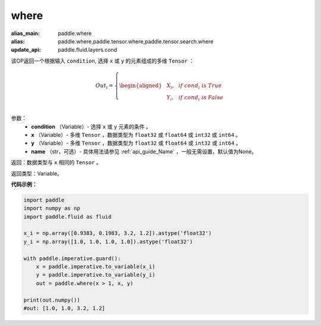 .. _cn_api_tensor_where:

where
-------------------------------

.. py:function:: paddle.where(condition, x, y, name=None)

:alias_main: paddle.where
:alias: paddle.where,paddle.tensor.where,paddle.tensor.search.where
:update_api: paddle.fluid.layers.cond



该OP返回一个根据输入 ``condition``, 选择 ``x`` 或 ``y`` 的元素组成的多维 ``Tensor``  ：

.. math::
      Out_i =
      \left\{
      \begin{aligned}
      &X_i, & & if \ cond_i \ is \ True \\
      &Y_i, & & if \ cond_i \ is \ False \\
      \end{aligned}
      \right.

参数：
    - **condition** （Variable）- 选择 ``x`` 或 ``y`` 元素的条件 。
    - **x** （Variable）- 多维 ``Tensor`` ，数据类型为 ``float32`` 或 ``float64`` 或 ``int32`` 或 ``int64`` 。
    - **y** （Variable）- 多维 ``Tensor`` ，数据类型为 ``float32`` 或 ``float64`` 或 ``int32`` 或 ``int64`` 。
    - **name** （str，可选）- 具体用法请参见 :ref:`api_guide_Name` ，一般无需设置，默认值为None。

返回：数据类型与 ``x`` 相同的 ``Tensor`` 。

返回类型：Variable。


**代码示例：**

.. code-block:: python

    import paddle
    import numpy as np
    import paddle.fluid as fluid
    
    x_i = np.array([0.9383, 0.1983, 3.2, 1.2]).astype('float32')
    y_i = np.array([1.0, 1.0, 1.0, 1.0]).astype('float32')
    
    with paddle.imperative.guard():
        x = paddle.imperative.to_variable(x_i)
        y = paddle.imperative.to_variable(y_i)
        out = paddle.where(x > 1, x, y)
    
    print(out.numpy())
    #out: [1.0, 1.0, 3.2, 1.2]

